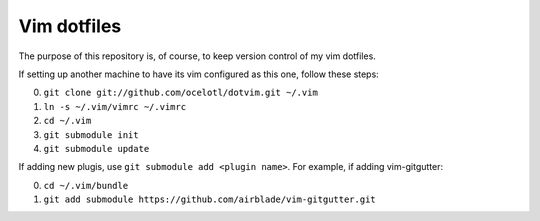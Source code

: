 ============
Vim dotfiles
============

The purpose of this repository is, of course, to keep
version control of my vim dotfiles.

If setting up another machine to have its vim configured
as this one, follow these steps:

0. ``git clone git://github.com/ocelotl/dotvim.git ~/.vim``
1. ``ln -s ~/.vim/vimrc ~/.vimrc``
2. ``cd ~/.vim``
3. ``git submodule init``
4. ``git submodule update``

If adding new plugis, use ``git submodule add <plugin name>``.
For example, if adding vim-gitgutter:

0. ``cd ~/.vim/bundle``
1. ``git add submodule https://github.com/airblade/vim-gitgutter.git``
